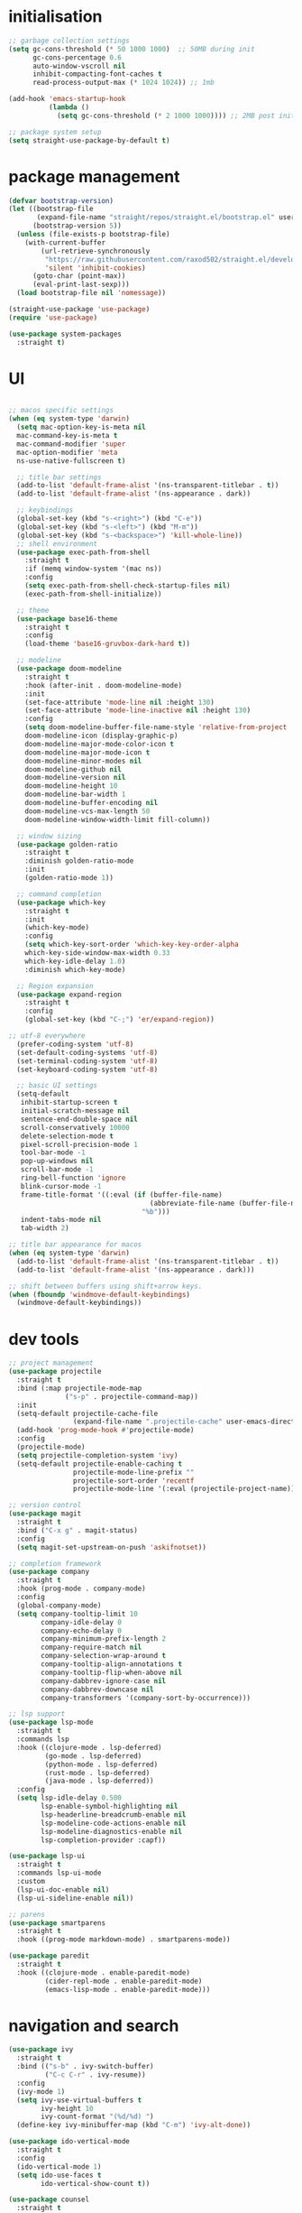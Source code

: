 * initialisation
#+begin_src emacs-lisp
;; garbage collection settings
(setq gc-cons-threshold (* 50 1000 1000)  ;; 50MB during init
      gc-cons-percentage 0.6
      auto-window-vscroll nil
      inhibit-compacting-font-caches t
      read-process-output-max (* 1024 1024)) ;; 1mb

(add-hook 'emacs-startup-hook
          (lambda ()
            (setq gc-cons-threshold (* 2 1000 1000)))) ;; 2MB post init

;; package system setup
(setq straight-use-package-by-default t)
#+end_src

* package management
#+begin_src emacs-lisp
(defvar bootstrap-version)
(let ((bootstrap-file
       (expand-file-name "straight/repos/straight.el/bootstrap.el" user-emacs-directory))
      (bootstrap-version 5))
  (unless (file-exists-p bootstrap-file)
    (with-current-buffer
        (url-retrieve-synchronously
         "https://raw.githubusercontent.com/raxod502/straight.el/develop/install.el"
         'silent 'inhibit-cookies)
      (goto-char (point-max))
      (eval-print-last-sexp)))
  (load bootstrap-file nil 'nomessage))

(straight-use-package 'use-package)
(require 'use-package)

(use-package system-packages
  :straight t)
#+end_src

* UI

#+begin_src emacs-lisp

  ;; macos specific settings
  (when (eq system-type 'darwin)
    (setq mac-option-key-is-meta nil
    mac-command-key-is-meta t
    mac-command-modifier 'super
    mac-option-modifier 'meta
    ns-use-native-fullscreen t)

    ;; title bar settings
    (add-to-list 'default-frame-alist '(ns-transparent-titlebar . t))
    (add-to-list 'default-frame-alist '(ns-appearance . dark))

    ;; keybindings
    (global-set-key (kbd "s-<right>") (kbd "C-e"))
    (global-set-key (kbd "s-<left>") (kbd "M-m"))
    (global-set-key (kbd "s-<backspace>") 'kill-whole-line))
    ;; shell environment
    (use-package exec-path-from-shell
      :straight t
      :if (memq window-system '(mac ns))
      :config
      (setq exec-path-from-shell-check-startup-files nil)
      (exec-path-from-shell-initialize))

    ;; theme
    (use-package base16-theme
      :straight t
      :config
      (load-theme 'base16-gruvbox-dark-hard t))

    ;; modeline
    (use-package doom-modeline
      :straight t
      :hook (after-init . doom-modeline-mode)
      :init
      (set-face-attribute 'mode-line nil :height 130)
      (set-face-attribute 'mode-line-inactive nil :height 130)
      :config
      (setq doom-modeline-buffer-file-name-style 'relative-from-project
      doom-modeline-icon (display-graphic-p)
      doom-modeline-major-mode-color-icon t
      doom-modeline-major-mode-icon t
      doom-modeline-minor-modes nil
      doom-modeline-github nil
      doom-modeline-version nil
      doom-modeline-height 10
      doom-modeline-bar-width 1
      doom-modeline-buffer-encoding nil
      doom-modeline-vcs-max-length 50
      doom-modeline-window-width-limit fill-column))

    ;; window sizing
    (use-package golden-ratio
      :straight t
      :diminish golden-ratio-mode
      :init
      (golden-ratio-mode 1))

    ;; command completion
    (use-package which-key
      :straight t
      :init
      (which-key-mode)
      :config
      (setq which-key-sort-order 'which-key-key-order-alpha
      which-key-side-window-max-width 0.33
      which-key-idle-delay 1.0)
      :diminish which-key-mode)

    ;; Region expansion
    (use-package expand-region
      :straight t
      :config
      (global-set-key (kbd "C-;") 'er/expand-region))

  ;; utf-8 everywhere
    (prefer-coding-system 'utf-8)
    (set-default-coding-systems 'utf-8)
    (set-terminal-coding-system 'utf-8)
    (set-keyboard-coding-system 'utf-8)

    ;; basic UI settings
    (setq-default
     inhibit-startup-screen t
     initial-scratch-message nil
     sentence-end-double-space nil
     scroll-conservatively 10000
     delete-selection-mode t
     pixel-scroll-precision-mode 1
     tool-bar-mode -1
     pop-up-windows nil
     scroll-bar-mode -1
     ring-bell-function 'ignore
     blink-cursor-mode -1
     frame-title-format '((:eval (if (buffer-file-name)
                                     (abbreviate-file-name (buffer-file-name))
                                   "%b")))
     indent-tabs-mode nil
     tab-width 2)

  ;; title bar appearance for macos
  (when (eq system-type 'darwin)
    (add-to-list 'default-frame-alist '(ns-transparent-titlebar . t))
    (add-to-list 'default-frame-alist '(ns-appearance . dark)))

  ;; shift between buffers using shift+arrow keys.
  (when (fboundp 'windmove-default-keybindings)
    (windmove-default-keybindings))
#+end_src

* dev tools

#+begin_src emacs-lisp
;; project management
(use-package projectile
  :straight t
  :bind (:map projectile-mode-map
              ("s-p" . projectile-command-map))
  :init
  (setq-default projectile-cache-file
                (expand-file-name ".projectile-cache" user-emacs-directory))
  (add-hook 'prog-mode-hook #'projectile-mode)
  :config
  (projectile-mode)
  (setq projectile-completion-system 'ivy)
  (setq-default projectile-enable-caching t
                projectile-mode-line-prefix ""
                projectile-sort-order 'recentf
                projectile-mode-line '(:eval (projectile-project-name))))

;; version control
(use-package magit
  :straight t
  :bind ("C-x g" . magit-status)
  :config
  (setq magit-set-upstream-on-push 'askifnotset))

;; completion framework
(use-package company
  :straight t
  :hook (prog-mode . company-mode)
  :config
  (global-company-mode)
  (setq company-tooltip-limit 10
        company-idle-delay 0
        company-echo-delay 0
        company-minimum-prefix-length 2
        company-require-match nil
        company-selection-wrap-around t
        company-tooltip-align-annotations t
        company-tooltip-flip-when-above nil
        company-dabbrev-ignore-case nil
        company-dabbrev-downcase nil
        company-transformers '(company-sort-by-occurrence)))

;; lsp support
(use-package lsp-mode
  :straight t
  :commands lsp
  :hook ((clojure-mode . lsp-deferred)
         (go-mode . lsp-deferred)
         (python-mode . lsp-deferred)
         (rust-mode . lsp-deferred)
         (java-mode . lsp-deferred))
  :config
  (setq lsp-idle-delay 0.500
        lsp-enable-symbol-highlighting nil
        lsp-headerline-breadcrumb-enable nil
        lsp-modeline-code-actions-enable nil
        lsp-modeline-diagnostics-enable nil
        lsp-completion-provider :capf))

(use-package lsp-ui
  :straight t
  :commands lsp-ui-mode
  :custom
  (lsp-ui-doc-enable nil)
  (lsp-ui-sideline-enable nil))

;; parens
(use-package smartparens
  :straight t
  :hook ((prog-mode markdown-mode) . smartparens-mode))

(use-package paredit
  :straight t
  :hook ((clojure-mode . enable-paredit-mode)
         (cider-repl-mode . enable-paredit-mode)
         (emacs-lisp-mode . enable-paredit-mode)))
#+end_src

* navigation and search

#+begin_src emacs-lisp
(use-package ivy
  :straight t
  :bind (("s-b" . ivy-switch-buffer)
         ("C-c C-r" . ivy-resume))
  :config
  (ivy-mode 1)
  (setq ivy-use-virtual-buffers t
        ivy-height 10
        ivy-count-format "(%d/%d) ")
  (define-key ivy-minibuffer-map (kbd "C-m") 'ivy-alt-done))

(use-package ido-vertical-mode
  :straight t
  :config
  (ido-vertical-mode 1)
  (setq ido-use-faces t
        ido-vertical-show-count t))

(use-package counsel
  :straight t
  :after ivy
  :bind (("C-x C-r" . counsel-recentf)
         ("C-x C-f" . counsel-find-file)
         ("M-x" . counsel-M-x))
  :config
  (setq counsel-rg-base-command "rg -i -w --no-heading --line-number %s ."
        recentf-max-saved-items 50
        recentf-auto-cleanup (* 24 60 60)))

(use-package swiper
  :straight t
  :bind (("C-s" . swiper)
         ("s-f" . swiper)))

(use-package counsel-projectile
  :straight t
  :config
  (counsel-projectile-mode))

(use-package wgrep
  :straight t)

(use-package rg
  :straight t
  :config
  (setq rg-command-line-flags '("-w"))
  (setq rg-ignore-case 'smart))
#+end_src

* programming languages

#+begin_src emacs-lisp
;; clojure
(use-package clojure-mode
  :straight t
  :hook ((clojure-mode . lsp-deferred)
         (clojurec-mode . lsp-deferred)
         (clojurescript-mode . lsp-deferred)))

(use-package clojure-mode-extra-font-locking
  :straight t)

(use-package cider
  :straight t
  :hook ((cider-mode . eldoc-mode)
         (cider-repl-mode . paredit-mode)
         (cider-repl-mode . company-mode)
         (cider-repl-mode . (lambda ()
                              (local-set-key (kbd "C-l") 'cider-repl-clear-buffer)))
         (cider-mode . company-mode)))

(use-package clj-refactor
  :straight t
  :config
  (setq cljr-warn-on-eval nil)
  :hook
  (clojure-mode . (lambda ()
                    (clj-refactor-mode 1)
                    (yas-minor-mode 1)
                    (cljr-add-keybindings-with-prefix "C-c C-m"))))

;; go
(use-package golint
  :straight t)

(defun custom-go-mode ()
  (display-line-numbers-mode 1))

(use-package go-mode
  :straight t
  :init
  (setq compile-command "echo Building... && go build -v && echo Testing... && go test -v && echo Linter... && golint")
  (setq compilation-read-command nil)
  :hook ((go-mode . lsp-deferred)
         (go-mode . custom-go-mode)
         (go-mode . lsp-go-install-save-hooks)))

;; rust
(use-package rust-mode
  :straight t
  :hook ((rust-mode . flycheck-mode)
         (rust-mode . lsp-deferred)
         (rust-mode . smartparens-mode)
         (rust-mode .
                    (lambda ()
                      (local-set-key (kbd "C-c <tab>") #'rust-format-buffer)))))

(use-package cargo
  :straight t
  :hook (rust-mode . cargo-minor-mode))

(use-package toml-mode
  :straight t)

;; python
(use-package elpy
  :straight t
  :init
  (elpy-enable)
  :config
  (define-key elpy-mode-map (kbd "M-<right>") nil)
  (define-key elpy-mode-map (kbd "M-<left>") nil))

(use-package anaconda-mode
  :straight t
  :init
  (add-hook 'python-mode-hook 'anaconda-mode)
  (add-hook 'python-mode-hook 'anaconda-eldoc-mode))

(setq python-shell-completion-native-disabled-interpreters '("python"))
(setq python-shell-interpreter "python3")

(use-package pipenv
  :straight t
  :hook (python-mode . pipenv-mode)
  :init
  (setq
   pipenv-projectile-after-switch-function
   #'pipenv-projectile-after-switch-extended))

;; haskell
(use-package haskell-mode
  :straight t
  :init
  (setq haskell-process-type 'stack-ghci)
  :mode (("\\.hs\\'" . haskell-mode))
  :interpreter ("haskell" . haskell-mode)
  :config
  (setq haskell-compile-cabal-build-command "stack build")
  (setq haskell-process-log t)
  :hook ((haskell-mode . lsp-deferred)
         (haskell-mode . interactive-haskell-mode)))

(use-package lsp-haskell
  :straight t)

(use-package dante
  :straight t
  :after haskell-mode
  :commands 'dante-mode
  :init
  (add-hook 'haskell-mode-hook 'flycheck-mode)
  (add-hook 'haskell-mode-hook 'dante-mode)
  :config
  (add-hook 'dante-mode-hook 'haskell-mode-setup))

;; ruby
(use-package rbenv
  :straight t)

(use-package enh-ruby-mode
  :straight t
  :mode (("\\.rb\\'" . enh-ruby-mode))
  :interpreter ("ruby" . enh-ruby-mode))

(use-package rubocop
  :straight t)

(use-package ruby-hash-syntax
  :straight t)

(use-package rubocopfmt
  :straight t)

(use-package inf-ruby
  :straight t)

(use-package rspec-mode
  :straight t)

(use-package robe
  :straight t
  :hook (ruby-mode . robe-mode))

;; purescript
(use-package purescript-mode
  :straight t)

(use-package psc-ide
  :straight t)

;; zig
(use-package zig-mode
  :straight t)

;; kotlin
(use-package kotlin-mode
  :straight t
  :hook ((kotlin-mode . lsp-deferred)
         (kotlin-mode . flycheck-mode)
         (kotlin-mode . company-mode)))

;; java
(use-package lsp-java
  :straight t
  :hook (java-mode . lsp-deferred))
#+end_src

* miscellanea

#+begin_src emacs-lisp
(use-package markdown-mode
  :straight t
  :mode (("README\\.md\\'" . gfm-mode)
         ("\\.md\\'" . markdown-mode)
         ("\\.markdown\\'" . markdown-mode))
  :init (setq markdown-command "pandoc"))

(use-package yaml-mode
  :straight t)

(use-package json-mode
  :straight t)

(use-package protobuf-mode
  :straight t
  :hook (protobuf-mode . flycheck-mode))

(use-package dockerfile-mode
  :straight t
  :mode ("Dockerfile\\'" . dockerfile-mode))

(use-package web-mode
  :straight t
  :mode (("\\.html?\\'" . web-mode)
         ("\\.css\\'"   . web-mode)
         ("\\.json\\'"  . web-mode))
  :custom
  (web-mode-markup-indent-offset 2)
  (web-mode-code-indent-offset 2)
  (web-mode-css-indent-offset 2))

;; latex and pdf support
(use-package auctex
  :straight t
  :defer t
  :custom
  (TeX-auto-save t))

(use-package pdf-tools
  :straight t
  :hook (pdf-view-mode . pdf-continuous-scroll-mode))

(use-package company-auctex
  :straight t)

;; snippets and completion
(use-package yasnippet
  :straight t
  :demand t
  :config
  (setq yas-verbosity 1 yas-wrap-around-region t)
  (yas-reload-all)
  (yas-global-mode 1))

(use-package yasnippet-snippets
  :straight t)

(use-package auto-yasnippet
  :straight t)

;; additional utilities
(use-package speed-type
  :straight t)

(use-package format-all
  :straight t
  :bind ("C-c SPC" . format-all-buffer))

(use-package undo-tree
  :straight t
  :bind ("s-Z" . 'undo-tree-redo)
  :config
  (global-undo-tree-mode)
  (setq undo-tree-history-directory-alist '(("." . "~/.emacs.d/undo"))))

(use-package mastodon
  :straight t
  :custom
  (mastodon-instance-url "https://mastodon.social"))

;; github Copilot
(use-package copilot
  :straight (:host github :repo "zerolfx/copilot.el" :files ("dist" "*.el"))
  :hook (prog-mode . copilot-mode)
  :bind (:map copilot-completion-map
              ("<tab>" . copilot-accept-completion)
              ("TAB" . copilot-accept-completion)))

;; performance monitoring
(use-package esup
  :straight t
  :custom
  (esup-depth 0))

(provide 'init)
#+end_src
